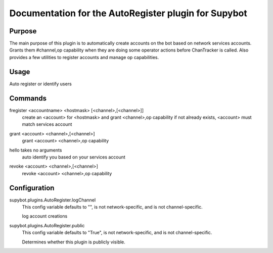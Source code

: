 .. _plugin-AutoRegister:

Documentation for the AutoRegister plugin for Supybot
=====================================================

Purpose
-------
The main purpose of this plugin is to automatically create accounts on the bot based on network services accounts.
Grants them #channel,op capability when they are doing some operator actions before ChanTracker is called.
Also provides a few utilities to register accounts and manage op capabilities.

Usage
-----
Auto register or identify users

.. _commands-AutoRegister:

Commands
--------
.. _command-autoregister-fregister:

fregister <accountname> <hostmask> [<channel>,[<channel>]]
  create an <account> for <hostmask> and grant <channel>,op capability if not already exists, <account> must match services account

.. _command-autoregister-grant:

grant <account> <channel>,[<channel>]
  grant <account> <channel>,op capability

.. _command-autoregister-hello:

hello takes no arguments
  auto identify you based on your services account

.. _command-autoregister-revoke:

revoke <account> <channel>,[<channel>]
  revoke <account> <channel>,op capability

.. _conf-AutoRegister:

Configuration
-------------

.. _conf-supybot.plugins.AutoRegister.logChannel:


supybot.plugins.AutoRegister.logChannel
  This config variable defaults to "", is not network-specific, and is not channel-specific.

  log account creations

.. _conf-supybot.plugins.AutoRegister.public:


supybot.plugins.AutoRegister.public
  This config variable defaults to "True", is not network-specific, and is not channel-specific.

  Determines whether this plugin is publicly visible.

